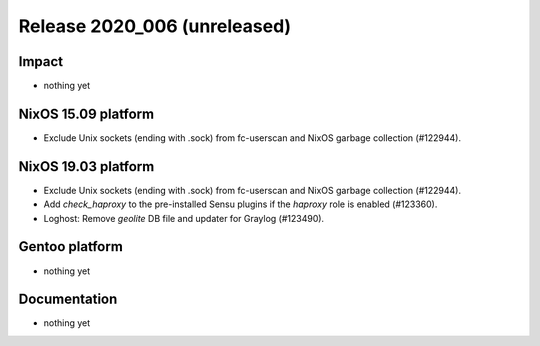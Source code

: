 .. XXX update on release :Publish Date: YYYY-MM-DD

Release 2020_006 (unreleased)
-----------------------------

Impact
^^^^^^

* nothing yet


NixOS 15.09 platform
^^^^^^^^^^^^^^^^^^^^

* Exclude Unix sockets (ending with .sock) from fc-userscan and NixOS garbage
  collection (#122944).


NixOS 19.03 platform
^^^^^^^^^^^^^^^^^^^^

* Exclude Unix sockets (ending with .sock) from fc-userscan and NixOS garbage
  collection (#122944).
* Add `check_haproxy` to the pre-installed Sensu plugins if the *haproxy* role
  is enabled (#123360).
* Loghost: Remove *geolite* DB file and updater for Graylog (#123490).


Gentoo platform
^^^^^^^^^^^^^^^

* nothing yet


Documentation
^^^^^^^^^^^^^

* nothing yet


.. vim: set spell spelllang=en:
